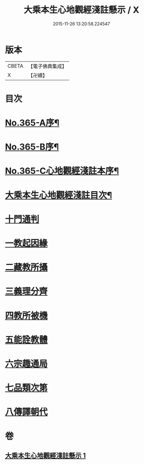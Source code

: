 #+TITLE: 大乘本生心地觀經淺註懸示 / X
#+DATE: 2015-11-26 13:20:58.224547
* 版本
 |     CBETA|【電子佛典集成】|
 |         X|【卍續】    |

* 目次
* [[file:KR6b0009_001.txt::001-0852b1][No.365-A序¶]]
* [[file:KR6b0009_001.txt::0852c5][No.365-B序¶]]
* [[file:KR6b0009_001.txt::0853b1][No.365-C心地觀經淺註本序¶]]
* [[file:KR6b0009_001.txt::0854a2][大乘本生心地觀經淺註目次¶]]
* [[file:KR6b0009_001.txt::0854c3][十門通判]]
* [[file:KR6b0009_001.txt::0855a3][一教起因緣]]
* [[file:KR6b0009_001.txt::0855c12][二藏教所攝]]
* [[file:KR6b0009_001.txt::0858c1][三義理分齊]]
* [[file:KR6b0009_001.txt::0858c13][四教所被機]]
* [[file:KR6b0009_001.txt::0859a1][五能詮教體]]
* [[file:KR6b0009_001.txt::0859b11][六宗趣通局]]
* [[file:KR6b0009_001.txt::0859b21][七品類次第]]
* [[file:KR6b0009_001.txt::0859c12][八傳譯朝代]]
* 卷
** [[file:KR6b0009_001.txt][大乘本生心地觀經淺註懸示 1]]
